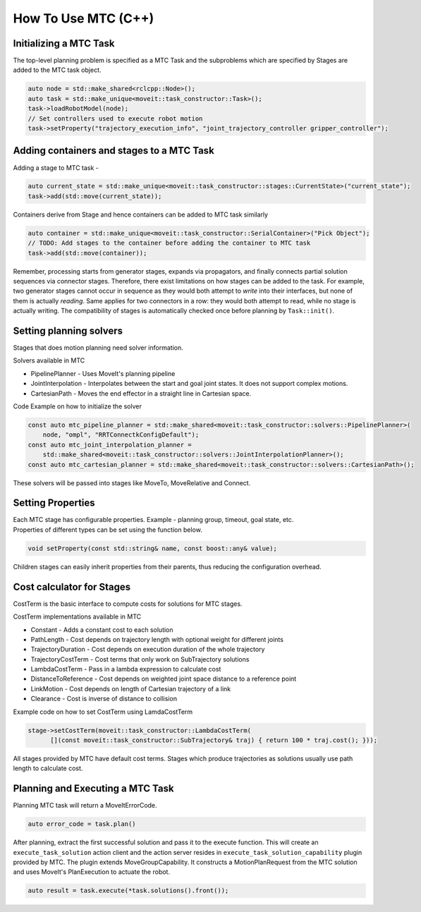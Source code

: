 How To Use MTC (C++)
====================

Initializing a MTC Task
-----------------------

The top-level planning problem is specified as a MTC Task and the subproblems which are specified by Stages are added to the MTC task object.

.. code-block:: c++

  auto node = std::make_shared<rclcpp::Node>();
  auto task = std::make_unique<moveit::task_constructor::Task>();
  task->loadRobotModel(node);
  // Set controllers used to execute robot motion
  task->setProperty("trajectory_execution_info", "joint_trajectory_controller gripper_controller");


Adding containers and stages to a MTC Task
-------------------------------------------

Adding a stage to MTC task -

.. code-block:: c++

  auto current_state = std::make_unique<moveit::task_constructor::stages::CurrentState>("current_state");
  task->add(std::move(current_state));

Containers derive from Stage and hence containers can be added to MTC task similarly

.. code-block:: c++

  auto container = std::make_unique<moveit::task_constructor::SerialContainer>("Pick Object");
  // TODO: Add stages to the container before adding the container to MTC task
  task->add(std::move(container));

Remember, processing starts from generator stages, expands via propagators, and finally connects partial solution sequences via connector stages.
Therefore, there exist limitations on how stages can be added to the task. For example, two generator stages cannot occur in sequence as they would both attempt to *write* into their interfaces, but none of them is actually *reading*. Same applies for two connectors in a row: they would both attempt to read, while no stage is actually writing.
The compatibility of stages is automatically checked once before planning by ``Task::init()``.

Setting planning solvers
------------------------

Stages that does motion planning need solver information.

Solvers available in MTC

* PipelinePlanner - Uses MoveIt's planning pipeline

* JointInterpolation - Interpolates between the start and goal joint states. It does not support complex motions.

* CartesianPath - Moves the end effector in a straight line in Cartesian space.

Code Example on how to initialize the solver

.. code-block:: c++

  const auto mtc_pipeline_planner = std::make_shared<moveit::task_constructor::solvers::PipelinePlanner>(
      node, "ompl", "RRTConnectkConfigDefault");
  const auto mtc_joint_interpolation_planner =
      std::make_shared<moveit::task_constructor::solvers::JointInterpolationPlanner>();
  const auto mtc_cartesian_planner = std::make_shared<moveit::task_constructor::solvers::CartesianPath>();

These solvers will be passed into stages like MoveTo, MoveRelative and Connect.

Setting Properties
------------------

| Each MTC stage has configurable properties. Example - planning group, timeout, goal state, etc.
| Properties of different types can be set using the function below.

.. code-block:: c++

  void setProperty(const std::string& name, const boost::any& value);

| Children stages can easily inherit properties from their parents, thus reducing the configuration overhead.

Cost calculator for Stages
---------------------------

CostTerm is the basic interface to compute costs for solutions for MTC stages.

CostTerm implementations available in MTC

* Constant - Adds a constant cost to each solution

* PathLength - Cost depends on trajectory length with optional weight for different joints

* TrajectoryDuration - Cost depends on execution duration of the whole trajectory

* TrajectoryCostTerm - Cost terms that only work on SubTrajectory solutions

* LambdaCostTerm - Pass in a lambda expression to calculate cost

* DistanceToReference - Cost depends on weighted joint space distance to a reference point

* LinkMotion - Cost depends on length of Cartesian trajectory of a link

* Clearance - Cost is inverse of distance to collision

Example code on how to set CostTerm using LamdaCostTerm

.. code-block:: c++

  stage->setCostTerm(moveit::task_constructor::LambdaCostTerm(
        [](const moveit::task_constructor::SubTrajectory& traj) { return 100 * traj.cost(); }));

All stages provided by MTC have default cost terms. Stages which produce trajectories as solutions usually use path length to calculate cost.

Planning and Executing a MTC Task
---------------------------------

Planning MTC task will return a MoveItErrorCode.

.. code-block:: c++

  auto error_code = task.plan()

After planning, extract the first successful solution and pass it to the execute function. This will create an ``execute_task_solution`` action client and the action server resides in ``execute_task_solution_capability`` plugin provided by MTC.
The plugin extends MoveGroupCapability. It constructs a MotionPlanRequest from the MTC solution and uses MoveIt's PlanExecution to actuate the robot.

.. code-block:: c++

  auto result = task.execute(*task.solutions().front());

